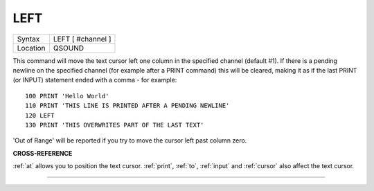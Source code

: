 ..  _left:

LEFT
====

+----------+-------------------------------------------------------------------+
| Syntax   |  LEFT [ #channel ]                                                |
+----------+-------------------------------------------------------------------+
| Location |  QSOUND                                                           |
+----------+-------------------------------------------------------------------+

This command will move the text cursor left one column in the specified
channel (default #1). If there is a pending newline on the specified
channel (for example after a PRINT
command) this will be cleared, making it as if the last PRINT
(or INPUT) statement ended with a comma - for example::

    100 PRINT 'Hello World'
    110 PRINT 'THIS LINE IS PRINTED AFTER A PENDING NEWLINE'
    120 LEFT
    130 PRINT 'THIS OVERWRITES PART OF THE LAST TEXT'

'Out of Range' will be reported if you try to move the cursor left past
column zero.

**CROSS-REFERENCE**

:ref:`at` allows you to position the text cursor.
:ref:`print`, :ref:`to`,
:ref:`input` and :ref:`cursor`
also affect the text cursor.

--------------


